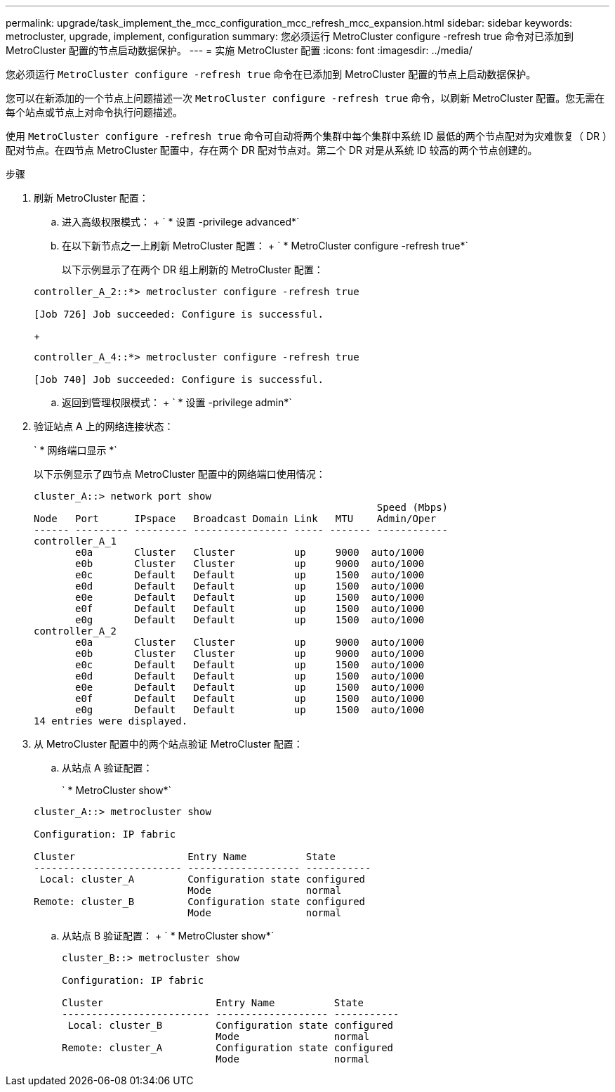 ---
permalink: upgrade/task_implement_the_mcc_configuration_mcc_refresh_mcc_expansion.html 
sidebar: sidebar 
keywords: metrocluster, upgrade, implement, configuration 
summary: 您必须运行 MetroCluster configure -refresh true 命令对已添加到 MetroCluster 配置的节点启动数据保护。 
---
= 实施 MetroCluster 配置
:icons: font
:imagesdir: ../media/


[role="lead"]
您必须运行 `MetroCluster configure -refresh true` 命令在已添加到 MetroCluster 配置的节点上启动数据保护。

您可以在新添加的一个节点上问题描述一次 `MetroCluster configure -refresh true` 命令，以刷新 MetroCluster 配置。您无需在每个站点或节点上对命令执行问题描述。

使用 `MetroCluster configure -refresh true` 命令可自动将两个集群中每个集群中系统 ID 最低的两个节点配对为灾难恢复（ DR ）配对节点。在四节点 MetroCluster 配置中，存在两个 DR 配对节点对。第二个 DR 对是从系统 ID 较高的两个节点创建的。

.步骤
. 刷新 MetroCluster 配置：
+
.. 进入高级权限模式： + ` * 设置 -privilege advanced*`
.. 在以下新节点之一上刷新 MetroCluster 配置： + ` * MetroCluster configure -refresh true*`
+
以下示例显示了在两个 DR 组上刷新的 MetroCluster 配置：

+
[listing]
----
controller_A_2::*> metrocluster configure -refresh true

[Job 726] Job succeeded: Configure is successful.
----
+
[listing]
----
controller_A_4::*> metrocluster configure -refresh true

[Job 740] Job succeeded: Configure is successful.
----
.. 返回到管理权限模式： + ` * 设置 -privilege admin*`


. 验证站点 A 上的网络连接状态：
+
` * 网络端口显示 *`

+
以下示例显示了四节点 MetroCluster 配置中的网络端口使用情况：

+
[listing]
----
cluster_A::> network port show
                                                          Speed (Mbps)
Node   Port      IPspace   Broadcast Domain Link   MTU    Admin/Oper
------ --------- --------- ---------------- ----- ------- ------------
controller_A_1
       e0a       Cluster   Cluster          up     9000  auto/1000
       e0b       Cluster   Cluster          up     9000  auto/1000
       e0c       Default   Default          up     1500  auto/1000
       e0d       Default   Default          up     1500  auto/1000
       e0e       Default   Default          up     1500  auto/1000
       e0f       Default   Default          up     1500  auto/1000
       e0g       Default   Default          up     1500  auto/1000
controller_A_2
       e0a       Cluster   Cluster          up     9000  auto/1000
       e0b       Cluster   Cluster          up     9000  auto/1000
       e0c       Default   Default          up     1500  auto/1000
       e0d       Default   Default          up     1500  auto/1000
       e0e       Default   Default          up     1500  auto/1000
       e0f       Default   Default          up     1500  auto/1000
       e0g       Default   Default          up     1500  auto/1000
14 entries were displayed.
----
. 从 MetroCluster 配置中的两个站点验证 MetroCluster 配置：
+
.. 从站点 A 验证配置：
+
` * MetroCluster show*`

+
[listing]
----
cluster_A::> metrocluster show

Configuration: IP fabric

Cluster                   Entry Name          State
------------------------- ------------------- -----------
 Local: cluster_A         Configuration state configured
                          Mode                normal
Remote: cluster_B         Configuration state configured
                          Mode                normal
----
.. 从站点 B 验证配置： + ` * MetroCluster show*`
+
[listing]
----
cluster_B::> metrocluster show

Configuration: IP fabric

Cluster                   Entry Name          State
------------------------- ------------------- -----------
 Local: cluster_B         Configuration state configured
                          Mode                normal
Remote: cluster_A         Configuration state configured
                          Mode                normal
----



